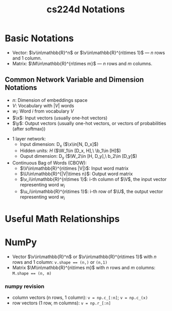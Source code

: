 * Basic Notations

- Vector: $\v\in\mathbb{R}^n$ or $\v\in\mathbb{R}^{n\times 1}$ --- $n$
  rows and 1 column.
- Matrix: $\M\in\mathbb{R}^{n\times m}$ --- $n$ rows and $m$ columns.

** Common Network Variable and Dimension Notations

- $n$: Dimension of embeddings space
- $V$: Vocabulary with $|V|$ words
- $w_i$: Word $i$ from vocabulary $V$
- $\x$: Input vectors (usually one-hot vectors)
- $\y$: Output vectors (usually one-hot vectors, or vectors of probabilities (after softmax))


- 1 layer network:
  - Input dimension: D_x  ($\x\in[N, D_x]$)
  - Hidden units: $H$  ($\W_1\in [D_x, H],\ \b_1\in [H]$)
  - Ouput dimension: D_y  ($\W_2\in [H, D_y],\ b_2\in [D_y]$)

- Continuous Bag of Words (CBOW):
  - $\V\in\mathbb{R}^{n\times |V|}$: Input word matrix
  - $\U\in\mathbb{R}^{|V|\times n}$: Output word matrix
  - $\v_i\in\mathbb{R}^{n\times 1}$: i-th column of $\V$, the input
    vector representing word $w_i$
  - $\u_i\in\mathbb{R}^{n\times 1}$: i-th row of $\U$, the output
    vector representing word $w_i$


* Useful Math Relationships


* NumPy
- Vector $\v\in\mathbb{R}^n$ or $\v\in\mathbb{R}^{n\times 1}$ with $n$
  rows and 1 column: ~v.shape == (n,)~ or ~(n,1)~
- Matrix $\M\in\mathbb{R}^{n\times m}$ with $n$ rows and $m$ columns:
  ~M.shape == (n, m)~

*** numpy revision
- column vectors (n rows, 1 column): ~v = np.c_[:n]~; ~v = np.c_(x)~
- row vectors (1 row, m columns): ~v = np.r_[:n]~



* COMMENT
#+TITLE: cs224d Notations
#+AUTHOR:
#+DATE:
